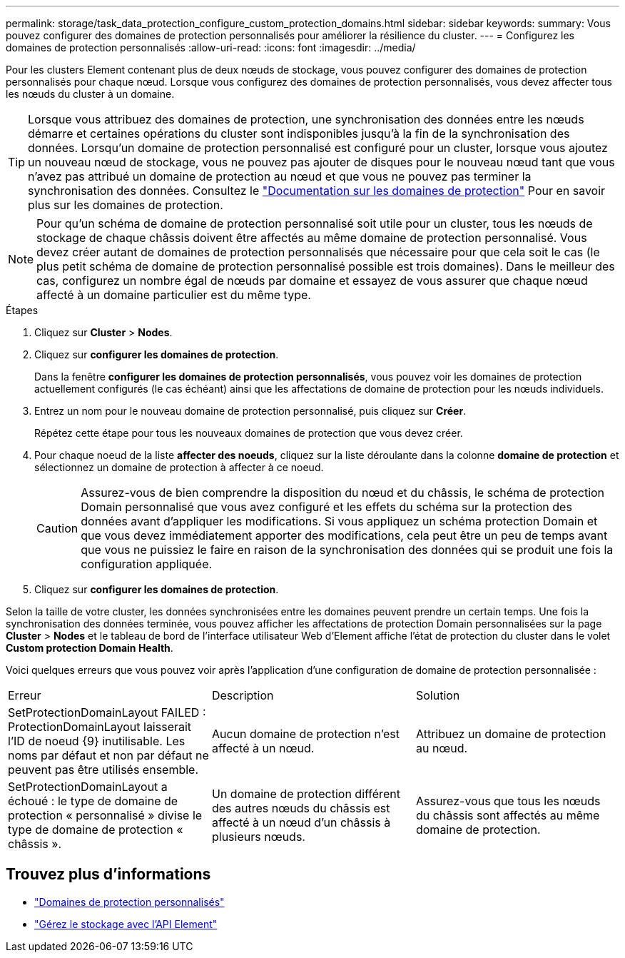 ---
permalink: storage/task_data_protection_configure_custom_protection_domains.html 
sidebar: sidebar 
keywords:  
summary: Vous pouvez configurer des domaines de protection personnalisés pour améliorer la résilience du cluster. 
---
= Configurez les domaines de protection personnalisés
:allow-uri-read: 
:icons: font
:imagesdir: ../media/


[role="lead"]
Pour les clusters Element contenant plus de deux nœuds de stockage, vous pouvez configurer des domaines de protection personnalisés pour chaque nœud. Lorsque vous configurez des domaines de protection personnalisés, vous devez affecter tous les nœuds du cluster à un domaine.


TIP: Lorsque vous attribuez des domaines de protection, une synchronisation des données entre les nœuds démarre et certaines opérations du cluster sont indisponibles jusqu'à la fin de la synchronisation des données. Lorsqu'un domaine de protection personnalisé est configuré pour un cluster, lorsque vous ajoutez un nouveau nœud de stockage, vous ne pouvez pas ajouter de disques pour le nouveau nœud tant que vous n'avez pas attribué un domaine de protection au nœud et que vous ne pouvez pas terminer la synchronisation des données. Consultez le link:../concepts/concept_solidfire_concepts_data_protection.html#protection-domains["Documentation sur les domaines de protection"] Pour en savoir plus sur les domaines de protection.


NOTE: Pour qu'un schéma de domaine de protection personnalisé soit utile pour un cluster, tous les nœuds de stockage de chaque châssis doivent être affectés au même domaine de protection personnalisé. Vous devez créer autant de domaines de protection personnalisés que nécessaire pour que cela soit le cas (le plus petit schéma de domaine de protection personnalisé possible est trois domaines). Dans le meilleur des cas, configurez un nombre égal de nœuds par domaine et essayez de vous assurer que chaque nœud affecté à un domaine particulier est du même type.

.Étapes
. Cliquez sur *Cluster* > *Nodes*.
. Cliquez sur *configurer les domaines de protection*.
+
Dans la fenêtre *configurer les domaines de protection personnalisés*, vous pouvez voir les domaines de protection actuellement configurés (le cas échéant) ainsi que les affectations de domaine de protection pour les nœuds individuels.

. Entrez un nom pour le nouveau domaine de protection personnalisé, puis cliquez sur *Créer*.
+
Répétez cette étape pour tous les nouveaux domaines de protection que vous devez créer.

. Pour chaque noeud de la liste *affecter des noeuds*, cliquez sur la liste déroulante dans la colonne *domaine de protection* et sélectionnez un domaine de protection à affecter à ce noeud.
+

CAUTION: Assurez-vous de bien comprendre la disposition du nœud et du châssis, le schéma de protection Domain personnalisé que vous avez configuré et les effets du schéma sur la protection des données avant d'appliquer les modifications. Si vous appliquez un schéma protection Domain et que vous devez immédiatement apporter des modifications, cela peut être un peu de temps avant que vous ne puissiez le faire en raison de la synchronisation des données qui se produit une fois la configuration appliquée.

. Cliquez sur *configurer les domaines de protection*.


Selon la taille de votre cluster, les données synchronisées entre les domaines peuvent prendre un certain temps. Une fois la synchronisation des données terminée, vous pouvez afficher les affectations de protection Domain personnalisées sur la page *Cluster* > *Nodes* et le tableau de bord de l'interface utilisateur Web d'Element affiche l'état de protection du cluster dans le volet *Custom protection Domain Health*.

Voici quelques erreurs que vous pouvez voir après l'application d'une configuration de domaine de protection personnalisée :

|===


| Erreur | Description | Solution 


| SetProtectionDomainLayout FAILED : ProtectionDomainLayout laisserait l'ID de noeud {9} inutilisable. Les noms par défaut et non par défaut ne peuvent pas être utilisés ensemble. | Aucun domaine de protection n'est affecté à un nœud. | Attribuez un domaine de protection au nœud. 


| SetProtectionDomainLayout a échoué : le type de domaine de protection « personnalisé » divise le type de domaine de protection « châssis ». | Un domaine de protection différent des autres nœuds du châssis est affecté à un nœud d'un châssis à plusieurs nœuds. | Assurez-vous que tous les nœuds du châssis sont affectés au même domaine de protection. 
|===


== Trouvez plus d'informations

* link:../concepts/concept_solidfire_concepts_data_protection.html#custom_pd["Domaines de protection personnalisés"^]
* link:../api/index.html["Gérez le stockage avec l'API Element"^]

